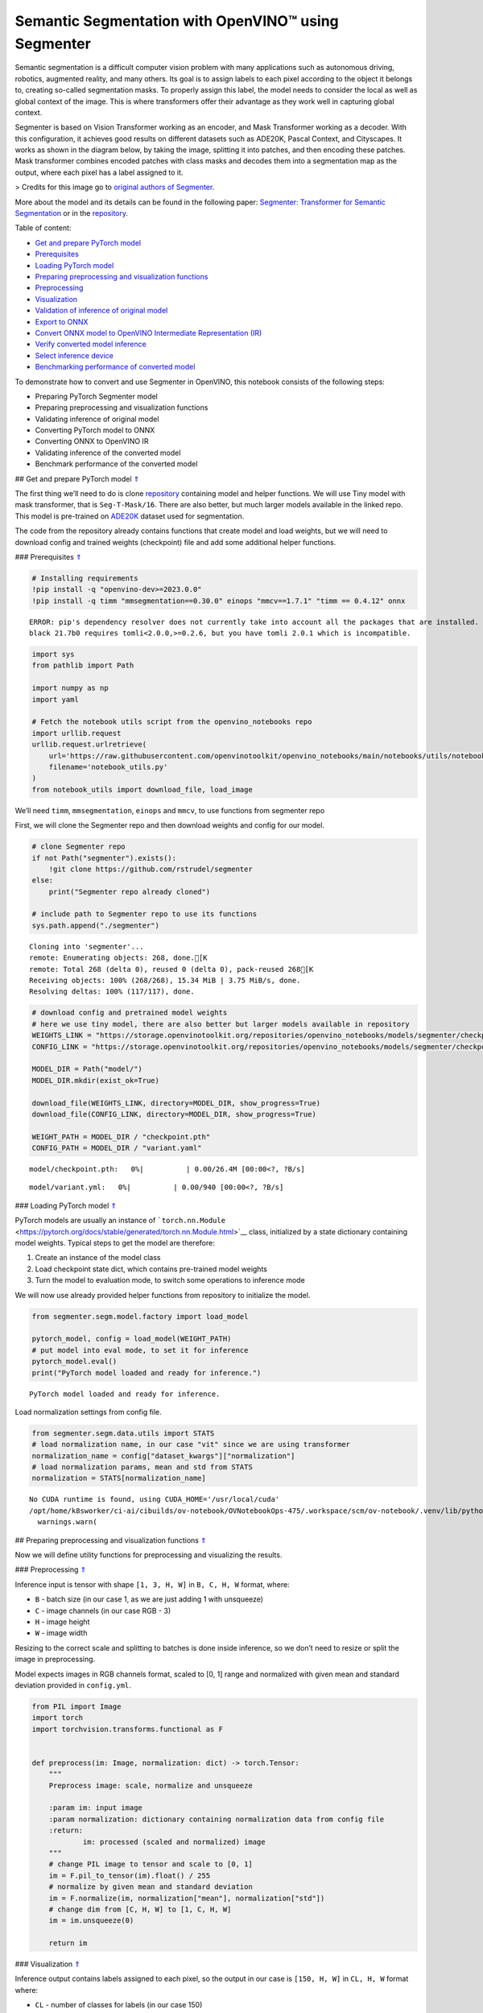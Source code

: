Semantic Segmentation with OpenVINO™ using Segmenter
====================================================

.. _top:

Semantic segmentation is a difficult computer vision problem with many
applications such as autonomous driving, robotics, augmented reality,
and many others. Its goal is to assign labels to each pixel according to
the object it belongs to, creating so-called segmentation masks. To
properly assign this label, the model needs to consider the local as
well as global context of the image. This is where transformers offer
their advantage as they work well in capturing global context.

Segmenter is based on Vision Transformer working as an encoder, and Mask
Transformer working as a decoder. With this configuration, it achieves
good results on different datasets such as ADE20K, Pascal Context, and
Cityscapes. It works as shown in the diagram below, by taking the image,
splitting it into patches, and then encoding these patches. Mask
transformer combines encoded patches with class masks and decodes them
into a segmentation map as the output, where each pixel has a label
assigned to it.

|Segmenteer diagram| > Credits for this image go to `original authors of
Segmenter <https://github.com/rstrudel/segmenter>`__.

More about the model and its details can be found in the following
paper: `Segmenter: Transformer for Semantic
Segmentation <https://arxiv.org/abs/2105.05633>`__ or in the
`repository <https://github.com/rstrudel/segmenter>`__. 

Table of content:

- `Get and prepare PyTorch model <#1>`__
- `Prerequisites <#2>`__
- `Loading PyTorch model <#3>`__
- `Preparing preprocessing and visualization functions <#4>`__
- `Preprocessing <#5>`__
- `Visualization <#6>`__
- `Validation of inference of original model <#7>`__
- `Export to ONNX <#8>`__
- `Convert ONNX model to OpenVINO Intermediate Representation (IR) <#9>`__
- `Verify converted model inference <#10>`__
- `Select inference device <#11>`__
- `Benchmarking performance of converted model <#12>`__

.. |Segmenteer diagram| image:: https://user-images.githubusercontent.com/24582831/148507554-87eb80bd-02c7-4c31-b102-c6141e231ec8.png

To demonstrate how to convert and use Segmenter in OpenVINO, this
notebook consists of the following steps:

-  Preparing PyTorch Segmenter model
-  Preparing preprocessing and visualization functions
-  Validating inference of original model
-  Converting PyTorch model to ONNX
-  Converting ONNX to OpenVINO IR
-  Validating inference of the converted model
-  Benchmark performance of the converted model

## Get and prepare PyTorch model `⇑ <#top>`__

The first thing we’ll need to do is clone
`repository <https://github.com/rstrudel/segmenter>`__ containing model
and helper functions. We will use Tiny model with mask transformer, that
is ``Seg-T-Mask/16``. There are also better, but much larger models
available in the linked repo. This model is pre-trained on
`ADE20K <https://groups.csail.mit.edu/vision/datasets/ADE20K/>`__
dataset used for segmentation.

The code from the repository already contains functions that create
model and load weights, but we will need to download config and trained
weights (checkpoint) file and add some additional helper functions.

### Prerequisites `⇑ <#top>`__

.. code:: ipython3

    # Installing requirements
    !pip install -q "openvino-dev>=2023.0.0"
    !pip install -q timm "mmsegmentation==0.30.0" einops "mmcv==1.7.1" "timm == 0.4.12" onnx 


.. parsed-literal::

    ERROR: pip's dependency resolver does not currently take into account all the packages that are installed. This behaviour is the source of the following dependency conflicts.
    black 21.7b0 requires tomli<2.0.0,>=0.2.6, but you have tomli 2.0.1 which is incompatible.
    

.. code:: ipython3

    import sys
    from pathlib import Path
    
    import numpy as np
    import yaml
    
    # Fetch the notebook utils script from the openvino_notebooks repo
    import urllib.request
    urllib.request.urlretrieve(
        url='https://raw.githubusercontent.com/openvinotoolkit/openvino_notebooks/main/notebooks/utils/notebook_utils.py',
        filename='notebook_utils.py'
    )
    from notebook_utils import download_file, load_image

We’ll need ``timm``, ``mmsegmentation``, ``einops`` and ``mmcv``, to use
functions from segmenter repo

First, we will clone the Segmenter repo and then download weights and
config for our model.

.. code:: ipython3

    # clone Segmenter repo
    if not Path("segmenter").exists():
        !git clone https://github.com/rstrudel/segmenter
    else:
        print("Segmenter repo already cloned")
    
    # include path to Segmenter repo to use its functions
    sys.path.append("./segmenter")


.. parsed-literal::

    Cloning into 'segmenter'...
    remote: Enumerating objects: 268, done.[K
    remote: Total 268 (delta 0), reused 0 (delta 0), pack-reused 268[K
    Receiving objects: 100% (268/268), 15.34 MiB | 3.75 MiB/s, done.
    Resolving deltas: 100% (117/117), done.


.. code:: ipython3

    # download config and pretrained model weights
    # here we use tiny model, there are also better but larger models available in repository
    WEIGHTS_LINK = "https://storage.openvinotoolkit.org/repositories/openvino_notebooks/models/segmenter/checkpoints/ade20k/seg_tiny_mask/checkpoint.pth"
    CONFIG_LINK = "https://storage.openvinotoolkit.org/repositories/openvino_notebooks/models/segmenter/checkpoints/ade20k/seg_tiny_mask/variant.yml"
    
    MODEL_DIR = Path("model/")
    MODEL_DIR.mkdir(exist_ok=True)
    
    download_file(WEIGHTS_LINK, directory=MODEL_DIR, show_progress=True)
    download_file(CONFIG_LINK, directory=MODEL_DIR, show_progress=True)
    
    WEIGHT_PATH = MODEL_DIR / "checkpoint.pth"
    CONFIG_PATH = MODEL_DIR / "variant.yaml"



.. parsed-literal::

    model/checkpoint.pth:   0%|          | 0.00/26.4M [00:00<?, ?B/s]



.. parsed-literal::

    model/variant.yml:   0%|          | 0.00/940 [00:00<?, ?B/s]


### Loading PyTorch model `⇑ <#top>`__

PyTorch models are usually an instance of
```torch.nn.Module`` <https://pytorch.org/docs/stable/generated/torch.nn.Module.html>`__
class, initialized by a state dictionary containing model weights.
Typical steps to get the model are therefore:

1. Create an instance of the model class
2. Load checkpoint state dict, which contains pre-trained model weights
3. Turn the model to evaluation mode, to switch some operations to
   inference mode

We will now use already provided helper functions from repository to
initialize the model.

.. code:: ipython3

    from segmenter.segm.model.factory import load_model
    
    pytorch_model, config = load_model(WEIGHT_PATH)
    # put model into eval mode, to set it for inference
    pytorch_model.eval()
    print("PyTorch model loaded and ready for inference.")


.. parsed-literal::

    PyTorch model loaded and ready for inference.


Load normalization settings from config file.

.. code:: ipython3

    from segmenter.segm.data.utils import STATS
    # load normalization name, in our case "vit" since we are using transformer
    normalization_name = config["dataset_kwargs"]["normalization"]
    # load normalization params, mean and std from STATS
    normalization = STATS[normalization_name]


.. parsed-literal::

    No CUDA runtime is found, using CUDA_HOME='/usr/local/cuda'
    /opt/home/k8sworker/ci-ai/cibuilds/ov-notebook/OVNotebookOps-475/.workspace/scm/ov-notebook/.venv/lib/python3.8/site-packages/mmcv/__init__.py:20: UserWarning: On January 1, 2023, MMCV will release v2.0.0, in which it will remove components related to the training process and add a data transformation module. In addition, it will rename the package names mmcv to mmcv-lite and mmcv-full to mmcv. See https://github.com/open-mmlab/mmcv/blob/master/docs/en/compatibility.md for more details.
      warnings.warn(


## Preparing preprocessing and visualization functions `⇑ <#top>`__

Now we will define utility functions for preprocessing and visualizing
the results.

### Preprocessing `⇑ <#top>`__

Inference input is tensor with shape ``[1, 3, H, W]`` in ``B, C, H, W``
format, where:

-  ``B`` - batch size (in our case 1, as we are just adding 1 with
   unsqueeze)
-  ``C`` - image channels (in our case RGB - 3)
-  ``H`` - image height
-  ``W`` - image width

Resizing to the correct scale and splitting to batches is done inside
inference, so we don’t need to resize or split the image in
preprocessing.

Model expects images in RGB channels format, scaled to [0, 1] range and
normalized with given mean and standard deviation provided in
``config.yml``.

.. code:: ipython3

    from PIL import Image
    import torch
    import torchvision.transforms.functional as F
    
    
    def preprocess(im: Image, normalization: dict) -> torch.Tensor:
        """
        Preprocess image: scale, normalize and unsqueeze
    
        :param im: input image
        :param normalization: dictionary containing normalization data from config file
        :return:
                im: processed (scaled and normalized) image
        """
        # change PIL image to tensor and scale to [0, 1]
        im = F.pil_to_tensor(im).float() / 255
        # normalize by given mean and standard deviation
        im = F.normalize(im, normalization["mean"], normalization["std"])
        # change dim from [C, H, W] to [1, C, H, W]
        im = im.unsqueeze(0)
    
        return im

### Visualization `⇑ <#top>`__

Inference output contains labels assigned to each pixel, so the output
in our case is ``[150, H, W]`` in ``CL, H, W`` format where:

-  ``CL`` - number of classes for labels (in our case 150)
-  ``H`` - image height
-  ``W`` - image width

Since we want to visualize this output, we reduce dimensions to
``[1, H, W]`` where we keep only class with the highest value as that is
the predicted label. We then combine original image with colors
corresponding to the inferred labels.

.. code:: ipython3

    from segmenter.segm.data.utils import dataset_cat_description, seg_to_rgb
    from segmenter.segm.data.ade20k import ADE20K_CATS_PATH
    
    
    def apply_segmentation_mask(pil_im: Image, results: torch.Tensor) -> Image:
        """
        Combine segmentation masks with the image
    
        :param pil_im: original input image
        :param results: tensor containing segmentation masks for each pixel
        :return:
                pil_blend: image with colored segmentation masks overlay
        """
        cat_names, cat_colors = dataset_cat_description(ADE20K_CATS_PATH)
    
        # 3D array, where each pixel has values for all classes, take index of max as label
        seg_map = results.argmax(0, keepdim=True)
        # transform label id to colors
        seg_rgb = seg_to_rgb(seg_map, cat_colors)
        seg_rgb = (255 * seg_rgb.cpu().numpy()).astype(np.uint8)
        pil_seg = Image.fromarray(seg_rgb[0])
    
        # overlay segmentation mask over original image
        pil_blend = Image.blend(pil_im, pil_seg, 0.5).convert("RGB")
    
        return pil_blend

## Validation of inference of original model `⇑ <#top>`__

Now that we have everything ready, we can perform segmentation on
example image ``coco_hollywood.jpg``.

.. code:: ipython3

    from segmenter.segm.model.utils import inference
    
    # load image with PIL
    image = load_image("https://storage.openvinotoolkit.org/repositories/openvino_notebooks/data/data/image/coco_hollywood.jpg")
    # load_image reads the image in BGR format, [:,:,::-1] reshape transfroms it to RGB
    pil_image = Image.fromarray(image[:,:,::-1])
    
    # preprocess image with normalization params loaded in previous steps
    image = preprocess(pil_image, normalization)
    
    # inference function needs some meta parameters, where we specify that we don't flip images in inference mode
    im_meta = dict(flip=False)
    # perform inference with function from repository
    original_results = inference(model=pytorch_model,
                                 ims=[image],
                                 ims_metas=[im_meta],
                                 ori_shape=image.shape[2:4],
                                 window_size=config["inference_kwargs"]["window_size"],
                                 window_stride=config["inference_kwargs"]["window_stride"],
                                 batch_size=2)

After inference is complete, we need to transform output to segmentation
mask where each class has specified color, using helper functions from
previous steps.

.. code:: ipython3

    # combine segmentation mask with image
    blended_image = apply_segmentation_mask(pil_image, original_results)
    
    # show image with segmentation mask overlay
    blended_image




.. image:: 204-segmenter-semantic-segmentation-with-output_files/204-segmenter-semantic-segmentation-with-output_21_0.png



We can see that model segments the image into meaningful parts. Since we
are using tiny variant of model, the result is not as good as it is with
larger models, but it already shows nice segmentation performance.

## Export to ONNX `⇑ <#top>`__

Now that we’ve verified that the inference of PyTorch model works, we
will first export it to ONNX format.

To do this, we first get input dimensions from the model configuration
file and create torch dummy input. Input dimensions are in our case
``[2, 3, 512, 512]`` in ``B, C, H, W]`` format, where:

-  ``B`` - batch size
-  ``C`` - image channels (in our case RGB - 3)
-  ``H`` - model input image height
-  ``W`` - model input image width

..

   Note that H and W are here fixed to 512, as this is required by the
   model. Resizing is done inside the inference function from the
   original repository.

After that, we use ``export`` function from PyTorch to convert the model
to ONNX. The process can generate some warnings, but they are not a
problem.

.. code:: ipython3

    import torch.onnx
    
    # get input sizes from config file
    batch_size = 2
    channels = 3
    image_size = config["dataset_kwargs"]["image_size"]
    
    # make dummy input with correct shapes obtained from config file
    dummy_input = torch.randn(batch_size, channels, image_size, image_size)
    
    onnx_path = MODEL_DIR / "segmenter.onnx"
    
    # export to onnx format
    torch.onnx.export(pytorch_model,
                      dummy_input,
                      onnx_path,
                      input_names=["input"],
                      output_names=["output"])
    
    # if we wanted dynamic batch size (sometimes required by infer function) we could add additional parameter
    # dynamic_axes={"input": {0: "batch_size"}, "output": {0: "batch_size"}}


.. parsed-literal::

    /opt/home/k8sworker/ci-ai/cibuilds/ov-notebook/OVNotebookOps-475/.workspace/scm/ov-notebook/notebooks/204-segmenter-semantic-segmentation/./segmenter/segm/model/utils.py:69: TracerWarning: Converting a tensor to a Python boolean might cause the trace to be incorrect. We can't record the data flow of Python values, so this value will be treated as a constant in the future. This means that the trace might not generalize to other inputs!
      if H % patch_size > 0:
    /opt/home/k8sworker/ci-ai/cibuilds/ov-notebook/OVNotebookOps-475/.workspace/scm/ov-notebook/notebooks/204-segmenter-semantic-segmentation/./segmenter/segm/model/utils.py:71: TracerWarning: Converting a tensor to a Python boolean might cause the trace to be incorrect. We can't record the data flow of Python values, so this value will be treated as a constant in the future. This means that the trace might not generalize to other inputs!
      if W % patch_size > 0:
    /opt/home/k8sworker/ci-ai/cibuilds/ov-notebook/OVNotebookOps-475/.workspace/scm/ov-notebook/notebooks/204-segmenter-semantic-segmentation/./segmenter/segm/model/vit.py:122: TracerWarning: Converting a tensor to a Python boolean might cause the trace to be incorrect. We can't record the data flow of Python values, so this value will be treated as a constant in the future. This means that the trace might not generalize to other inputs!
      if x.shape[1] != pos_embed.shape[1]:
    /opt/home/k8sworker/ci-ai/cibuilds/ov-notebook/OVNotebookOps-475/.workspace/scm/ov-notebook/notebooks/204-segmenter-semantic-segmentation/./segmenter/segm/model/decoder.py:100: TracerWarning: Converting a tensor to a Python integer might cause the trace to be incorrect. We can't record the data flow of Python values, so this value will be treated as a constant in the future. This means that the trace might not generalize to other inputs!
      masks = rearrange(masks, "b (h w) n -> b n h w", h=int(GS))
    /opt/home/k8sworker/ci-ai/cibuilds/ov-notebook/OVNotebookOps-475/.workspace/scm/ov-notebook/notebooks/204-segmenter-semantic-segmentation/./segmenter/segm/model/utils.py:85: TracerWarning: Converting a tensor to a Python boolean might cause the trace to be incorrect. We can't record the data flow of Python values, so this value will be treated as a constant in the future. This means that the trace might not generalize to other inputs!
      if extra_h > 0:
    /opt/home/k8sworker/ci-ai/cibuilds/ov-notebook/OVNotebookOps-475/.workspace/scm/ov-notebook/notebooks/204-segmenter-semantic-segmentation/./segmenter/segm/model/utils.py:87: TracerWarning: Converting a tensor to a Python boolean might cause the trace to be incorrect. We can't record the data flow of Python values, so this value will be treated as a constant in the future. This means that the trace might not generalize to other inputs!
      if extra_w > 0:
    /opt/home/k8sworker/ci-ai/cibuilds/ov-notebook/OVNotebookOps-475/.workspace/scm/ov-notebook/.venv/lib/python3.8/site-packages/torch/onnx/_internal/jit_utils.py:258: UserWarning: The shape inference of prim::Constant type is missing, so it may result in wrong shape inference for the exported graph. Please consider adding it in symbolic function. (Triggered internally at ../torch/csrc/jit/passes/onnx/shape_type_inference.cpp:1884.)
      _C._jit_pass_onnx_node_shape_type_inference(node, params_dict, opset_version)
    /opt/home/k8sworker/ci-ai/cibuilds/ov-notebook/OVNotebookOps-475/.workspace/scm/ov-notebook/.venv/lib/python3.8/site-packages/torch/onnx/utils.py:687: UserWarning: The shape inference of prim::Constant type is missing, so it may result in wrong shape inference for the exported graph. Please consider adding it in symbolic function. (Triggered internally at ../torch/csrc/jit/passes/onnx/shape_type_inference.cpp:1884.)
      _C._jit_pass_onnx_graph_shape_type_inference(
    /opt/home/k8sworker/ci-ai/cibuilds/ov-notebook/OVNotebookOps-475/.workspace/scm/ov-notebook/.venv/lib/python3.8/site-packages/torch/onnx/utils.py:1178: UserWarning: The shape inference of prim::Constant type is missing, so it may result in wrong shape inference for the exported graph. Please consider adding it in symbolic function. (Triggered internally at ../torch/csrc/jit/passes/onnx/shape_type_inference.cpp:1884.)
      _C._jit_pass_onnx_graph_shape_type_inference(


## Convert ONNX model to OpenVINO Intermediate Representation (IR)
`⇑ <#top>`__

While ONNX models are directly supported by OpenVINO runtime, it can be
useful to convert them to IR format to take advantage of OpenVINO
optimization tools and features. The ``mo.convert_model`` function of
`model conversion
API <https://docs.openvino.ai/2023.0/openvino_docs_model_processing_introduction.html>`__
can be used. The function returns instance of OpenVINO Model class,
which is ready to use in Python interface but can also be serialized to
OpenVINO IR format for future execution.

.. code:: ipython3

    from openvino.tools import mo
    from openvino.runtime import serialize
    
    model = mo.convert_model(str(MODEL_DIR / "segmenter.onnx"))
    # serialize model for saving IR
    serialize(model, str(MODEL_DIR / "segmenter.xml"))

## Verify converted model inference `⇑ <#top>`__

To test that model was successfully converted, we can use same inference
function from original repository, but we need to make custom class.

``SegmenterOV`` class contains OpenVINO model, with all attributes and
methods required by inference function. This way we don’t need to write
any additional custom code required to process input.

.. code:: ipython3

    from openvino.runtime import Core
    
    
    class SegmenterOV:
        """
        Class containing OpenVINO model with all attributes required to work with inference function.
    
        :param model: compiled OpenVINO model
        :type model: CompiledModel
        :param output_blob: output blob used in inference
        :type output_blob: ConstOutput
        :param config: config file containing data about model and its requirements
        :type config: dict
        :param n_cls: number of classes to be predicted
        :type n_cls: int
        :param normalization:
        :type normalization: dict
    
        """
    
        def __init__(self, model_path: Path, device:str = "CPU"):
            """
            Constructor method.
            Initializes OpenVINO model and sets all required attributes
    
            :param model_path: path to model's .xml file, also containing variant.yml
            :param device: device string for selecting inference device
            """
            # init OpenVino core
            core = Core()
            # read model
            model_xml = core.read_model(model_path)
            self.model = core.compile_model(model_xml, device)
            self.output_blob = self.model.output(0)
    
            # load model configs
            variant_path = Path(model_path).parent / "variant.yml"
            with open(variant_path, "r") as f:
                self.config = yaml.load(f, Loader=yaml.FullLoader)
    
            # load normalization specs from config
            normalization_name = self.config["dataset_kwargs"]["normalization"]
            self.normalization = STATS[normalization_name]
    
            # load number of classes from config
            self.n_cls = self.config["net_kwargs"]["n_cls"]
    
        def forward(self, data: torch.Tensor) -> torch.Tensor:
            """
            Perform inference on data and return the result in Tensor format
    
            :param data: input data to model
            :return: data inferred by model
            """
            return torch.from_numpy(self.model(data)[self.output_blob])

Now that we have created ``SegmenterOV`` helper class, we can use it in
inference function.

### Select inference device `⇑ <#top>`__

select device from dropdown list for running inference using OpenVINO

.. code:: ipython3

    import ipywidgets as widgets
    
    core = Core()
    device = widgets.Dropdown(
        options=core.available_devices + ["AUTO"],
        value='AUTO',
        description='Device:',
        disabled=False,
    )
    
    device




.. parsed-literal::

    Dropdown(description='Device:', index=1, options=('CPU', 'AUTO'), value='AUTO')



.. code:: ipython3

    # load model into SegmenterOV class
    model = SegmenterOV(MODEL_DIR / "segmenter.xml", device.value)

.. code:: ipython3

    # perform inference with same function as in case of PyTorch model from repository
    results = inference(model=model,
                        ims=[image],
                        ims_metas=[im_meta],
                        ori_shape=image.shape[2:4],
                        window_size=model.config["inference_kwargs"]["window_size"],
                        window_stride=model.config["inference_kwargs"]["window_stride"],
                        batch_size=2)

.. code:: ipython3

    # combine segmentation mask with image
    converted_blend = apply_segmentation_mask(pil_image, results)
    
    # show image with segmentation mask overlay
    converted_blend




.. image:: 204-segmenter-semantic-segmentation-with-output_files/204-segmenter-semantic-segmentation-with-output_34_0.png



As we can see, we get the same results as with original model.

## Benchmarking performance of converted model `⇑ <#top>`__

Finally, use the OpenVINO `Benchmark
Tool <https://docs.openvino.ai/2023.0/openvino_inference_engine_tools_benchmark_tool_README.html>`__
to measure the inference performance of the model.

   NOTE: For more accurate performance, it is recommended to run
   ``benchmark_app`` in a terminal/command prompt after closing other
   applications. Run ``benchmark_app -m model.xml -d CPU`` to benchmark
   async inference on CPU for one minute. Change ``CPU`` to ``GPU`` to
   benchmark on GPU. Run ``benchmark_app --help`` to see an overview of
   all command-line options.

..

   Keep in mind that the authors of original paper used V100 GPU, which
   is significantly more powerful than the CPU used to obtain the
   following throughput. Therefore, FPS can’t be compared directly.

.. code:: ipython3

    device




.. parsed-literal::

    Dropdown(description='Device:', index=1, options=('CPU', 'AUTO'), value='AUTO')



.. code:: ipython3

    # Inference FP32 model (OpenVINO IR)
    !benchmark_app -m ./model/segmenter.xml -d $device.value -api async


.. parsed-literal::

    [Step 1/11] Parsing and validating input arguments
    [ INFO ] Parsing input parameters
    [Step 2/11] Loading OpenVINO Runtime
    [ WARNING ] Default duration 120 seconds is used for unknown device AUTO
    [ INFO ] OpenVINO:
    [ INFO ] Build ................................. 2023.0.1-11005-fa1c41994f3-releases/2023/0
    [ INFO ] 
    [ INFO ] Device info:
    [ INFO ] AUTO
    [ INFO ] Build ................................. 2023.0.1-11005-fa1c41994f3-releases/2023/0
    [ INFO ] 
    [ INFO ] 
    [Step 3/11] Setting device configuration
    [ WARNING ] Performance hint was not explicitly specified in command line. Device(AUTO) performance hint will be set to PerformanceMode.THROUGHPUT.
    [Step 4/11] Reading model files
    [ INFO ] Loading model files
    [ INFO ] Read model took 16.30 ms
    [ INFO ] Original model I/O parameters:
    [ INFO ] Model inputs:
    [ INFO ]     input (node: input) : f32 / [...] / [2,3,512,512]
    [ INFO ] Model outputs:
    [ INFO ]     output (node: output) : f32 / [...] / [2,150,512,512]
    [Step 5/11] Resizing model to match image sizes and given batch
    [ INFO ] Model batch size: 2
    [Step 6/11] Configuring input of the model
    [ INFO ] Model inputs:
    [ INFO ]     input (node: input) : u8 / [N,C,H,W] / [2,3,512,512]
    [ INFO ] Model outputs:
    [ INFO ]     output (node: output) : f32 / [...] / [2,150,512,512]
    [Step 7/11] Loading the model to the device
    [ INFO ] Compile model took 343.28 ms
    [Step 8/11] Querying optimal runtime parameters
    [ INFO ] Model:
    [ INFO ]   PERFORMANCE_HINT: PerformanceMode.THROUGHPUT
    [ INFO ]   NETWORK_NAME: torch_jit
    [ INFO ]   OPTIMAL_NUMBER_OF_INFER_REQUESTS: 6
    [ INFO ]   MODEL_PRIORITY: Priority.MEDIUM
    [ INFO ]   MULTI_DEVICE_PRIORITIES: CPU
    [ INFO ]   CPU:
    [ INFO ]     CPU_BIND_THREAD: YES
    [ INFO ]     CPU_THREADS_NUM: 0
    [ INFO ]     CPU_THROUGHPUT_STREAMS: 6
    [ INFO ]     DEVICE_ID: 
    [ INFO ]     DUMP_EXEC_GRAPH_AS_DOT: 
    [ INFO ]     DYN_BATCH_ENABLED: NO
    [ INFO ]     DYN_BATCH_LIMIT: 0
    [ INFO ]     ENFORCE_BF16: NO
    [ INFO ]     EXCLUSIVE_ASYNC_REQUESTS: NO
    [ INFO ]     NETWORK_NAME: torch_jit
    [ INFO ]     OPTIMAL_NUMBER_OF_INFER_REQUESTS: 6
    [ INFO ]     PERFORMANCE_HINT: THROUGHPUT
    [ INFO ]     PERFORMANCE_HINT_NUM_REQUESTS: 0
    [ INFO ]     PERF_COUNT: NO
    [ INFO ]   EXECUTION_DEVICES: ['CPU']
    [Step 9/11] Creating infer requests and preparing input tensors
    [ WARNING ] No input files were given for input 'input'!. This input will be filled with random values!
    [ INFO ] Fill input 'input' with random values 
    [Step 10/11] Measuring performance (Start inference asynchronously, 6 inference requests, limits: 120000 ms duration)
    [ INFO ] Benchmarking in inference only mode (inputs filling are not included in measurement loop).
    [ INFO ] First inference took 227.83 ms
    [Step 11/11] Dumping statistics report
    [ INFO ] Execution Devices:['CPU']
    [ INFO ] Count:            1332 iterations
    [ INFO ] Duration:         120630.17 ms
    [ INFO ] Latency:
    [ INFO ]    Median:        542.28 ms
    [ INFO ]    Average:       542.75 ms
    [ INFO ]    Min:           344.15 ms
    [ INFO ]    Max:           609.17 ms
    [ INFO ] Throughput:   22.08 FPS

